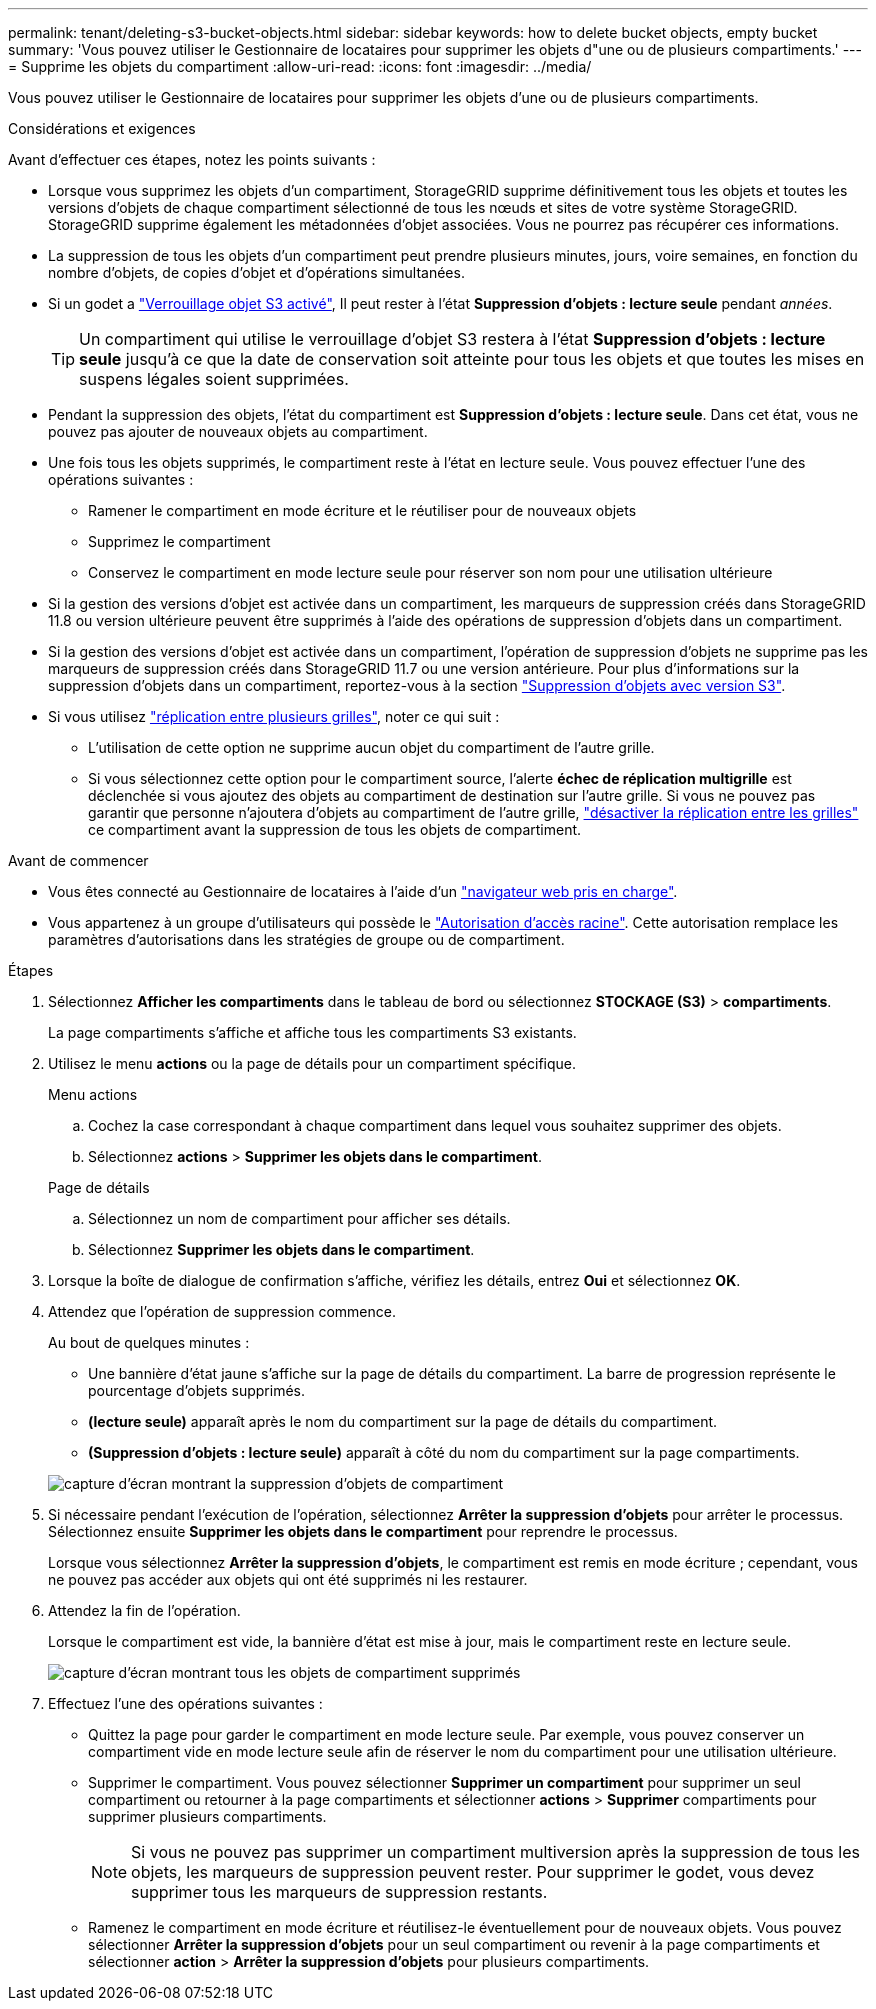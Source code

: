 ---
permalink: tenant/deleting-s3-bucket-objects.html 
sidebar: sidebar 
keywords: how to delete bucket objects, empty bucket 
summary: 'Vous pouvez utiliser le Gestionnaire de locataires pour supprimer les objets d"une ou de plusieurs compartiments.' 
---
= Supprime les objets du compartiment
:allow-uri-read: 
:icons: font
:imagesdir: ../media/


[role="lead"]
Vous pouvez utiliser le Gestionnaire de locataires pour supprimer les objets d'une ou de plusieurs compartiments.

.Considérations et exigences
Avant d'effectuer ces étapes, notez les points suivants :

* Lorsque vous supprimez les objets d'un compartiment, StorageGRID supprime définitivement tous les objets et toutes les versions d'objets de chaque compartiment sélectionné de tous les nœuds et sites de votre système StorageGRID. StorageGRID supprime également les métadonnées d'objet associées. Vous ne pourrez pas récupérer ces informations.
* La suppression de tous les objets d'un compartiment peut prendre plusieurs minutes, jours, voire semaines, en fonction du nombre d'objets, de copies d'objet et d'opérations simultanées.
* Si un godet a link:using-s3-object-lock.html["Verrouillage objet S3 activé"], Il peut rester à l'état *Suppression d'objets : lecture seule* pendant _années_.
+

TIP: Un compartiment qui utilise le verrouillage d'objet S3 restera à l'état *Suppression d'objets : lecture seule* jusqu'à ce que la date de conservation soit atteinte pour tous les objets et que toutes les mises en suspens légales soient supprimées.

* Pendant la suppression des objets, l'état du compartiment est *Suppression d'objets : lecture seule*. Dans cet état, vous ne pouvez pas ajouter de nouveaux objets au compartiment.
* Une fois tous les objets supprimés, le compartiment reste à l'état en lecture seule. Vous pouvez effectuer l'une des opérations suivantes :
+
** Ramener le compartiment en mode écriture et le réutiliser pour de nouveaux objets
** Supprimez le compartiment
** Conservez le compartiment en mode lecture seule pour réserver son nom pour une utilisation ultérieure


* Si la gestion des versions d'objet est activée dans un compartiment, les marqueurs de suppression créés dans StorageGRID 11.8 ou version ultérieure peuvent être supprimés à l'aide des opérations de suppression d'objets dans un compartiment.
* Si la gestion des versions d'objet est activée dans un compartiment, l'opération de suppression d'objets ne supprime pas les marqueurs de suppression créés dans StorageGRID 11.7 ou une version antérieure. Pour plus d'informations sur la suppression d'objets dans un compartiment, reportez-vous à la section link:../ilm/how-objects-are-deleted.html#delete-s3-versioned-objects["Suppression d'objets avec version S3"].
* Si vous utilisez link:grid-federation-manage-cross-grid-replication.html["réplication entre plusieurs grilles"], noter ce qui suit :
+
** L'utilisation de cette option ne supprime aucun objet du compartiment de l'autre grille.
** Si vous sélectionnez cette option pour le compartiment source, l'alerte *échec de réplication multigrille* est déclenchée si vous ajoutez des objets au compartiment de destination sur l'autre grille. Si vous ne pouvez pas garantir que personne n'ajoutera d'objets au compartiment de l'autre grille, link:../tenant/grid-federation-manage-cross-grid-replication.html["désactiver la réplication entre les grilles"] ce compartiment avant la suppression de tous les objets de compartiment.




.Avant de commencer
* Vous êtes connecté au Gestionnaire de locataires à l'aide d'un link:../admin/web-browser-requirements.html["navigateur web pris en charge"].
* Vous appartenez à un groupe d'utilisateurs qui possède le link:tenant-management-permissions.html["Autorisation d'accès racine"]. Cette autorisation remplace les paramètres d'autorisations dans les stratégies de groupe ou de compartiment.


.Étapes
. Sélectionnez *Afficher les compartiments* dans le tableau de bord ou sélectionnez *STOCKAGE (S3)* > *compartiments*.
+
La page compartiments s'affiche et affiche tous les compartiments S3 existants.

. Utilisez le menu *actions* ou la page de détails pour un compartiment spécifique.
+
[role="tabbed-block"]
====
.Menu actions
--
.. Cochez la case correspondant à chaque compartiment dans lequel vous souhaitez supprimer des objets.
.. Sélectionnez *actions* > *Supprimer les objets dans le compartiment*.


--
.Page de détails
--
.. Sélectionnez un nom de compartiment pour afficher ses détails.
.. Sélectionnez *Supprimer les objets dans le compartiment*.


--
====
. Lorsque la boîte de dialogue de confirmation s'affiche, vérifiez les détails, entrez *Oui* et sélectionnez *OK*.
. Attendez que l'opération de suppression commence.
+
Au bout de quelques minutes :

+
** Une bannière d'état jaune s'affiche sur la page de détails du compartiment. La barre de progression représente le pourcentage d'objets supprimés.
** *(lecture seule)* apparaît après le nom du compartiment sur la page de détails du compartiment.
** *(Suppression d'objets : lecture seule)* apparaît à côté du nom du compartiment sur la page compartiments.


+
image::../media/delete-bucket-objects-in-progress.png[capture d'écran montrant la suppression d'objets de compartiment]

. Si nécessaire pendant l'exécution de l'opération, sélectionnez *Arrêter la suppression d'objets* pour arrêter le processus. Sélectionnez ensuite *Supprimer les objets dans le compartiment* pour reprendre le processus.
+
Lorsque vous sélectionnez *Arrêter la suppression d'objets*, le compartiment est remis en mode écriture ; cependant, vous ne pouvez pas accéder aux objets qui ont été supprimés ni les restaurer.

. Attendez la fin de l'opération.
+
Lorsque le compartiment est vide, la bannière d'état est mise à jour, mais le compartiment reste en lecture seule.

+
image::../media/delete-bucket-objects-complete.png[capture d'écran montrant tous les objets de compartiment supprimés]

. Effectuez l'une des opérations suivantes :
+
** Quittez la page pour garder le compartiment en mode lecture seule. Par exemple, vous pouvez conserver un compartiment vide en mode lecture seule afin de réserver le nom du compartiment pour une utilisation ultérieure.
** Supprimer le compartiment. Vous pouvez sélectionner *Supprimer un compartiment* pour supprimer un seul compartiment ou retourner à la page compartiments et sélectionner *actions* > *Supprimer* compartiments pour supprimer plusieurs compartiments.
+

NOTE: Si vous ne pouvez pas supprimer un compartiment multiversion après la suppression de tous les objets, les marqueurs de suppression peuvent rester. Pour supprimer le godet, vous devez supprimer tous les marqueurs de suppression restants.

** Ramenez le compartiment en mode écriture et réutilisez-le éventuellement pour de nouveaux objets. Vous pouvez sélectionner *Arrêter la suppression d'objets* pour un seul compartiment ou revenir à la page compartiments et sélectionner *action* > *Arrêter la suppression d'objets* pour plusieurs compartiments.



